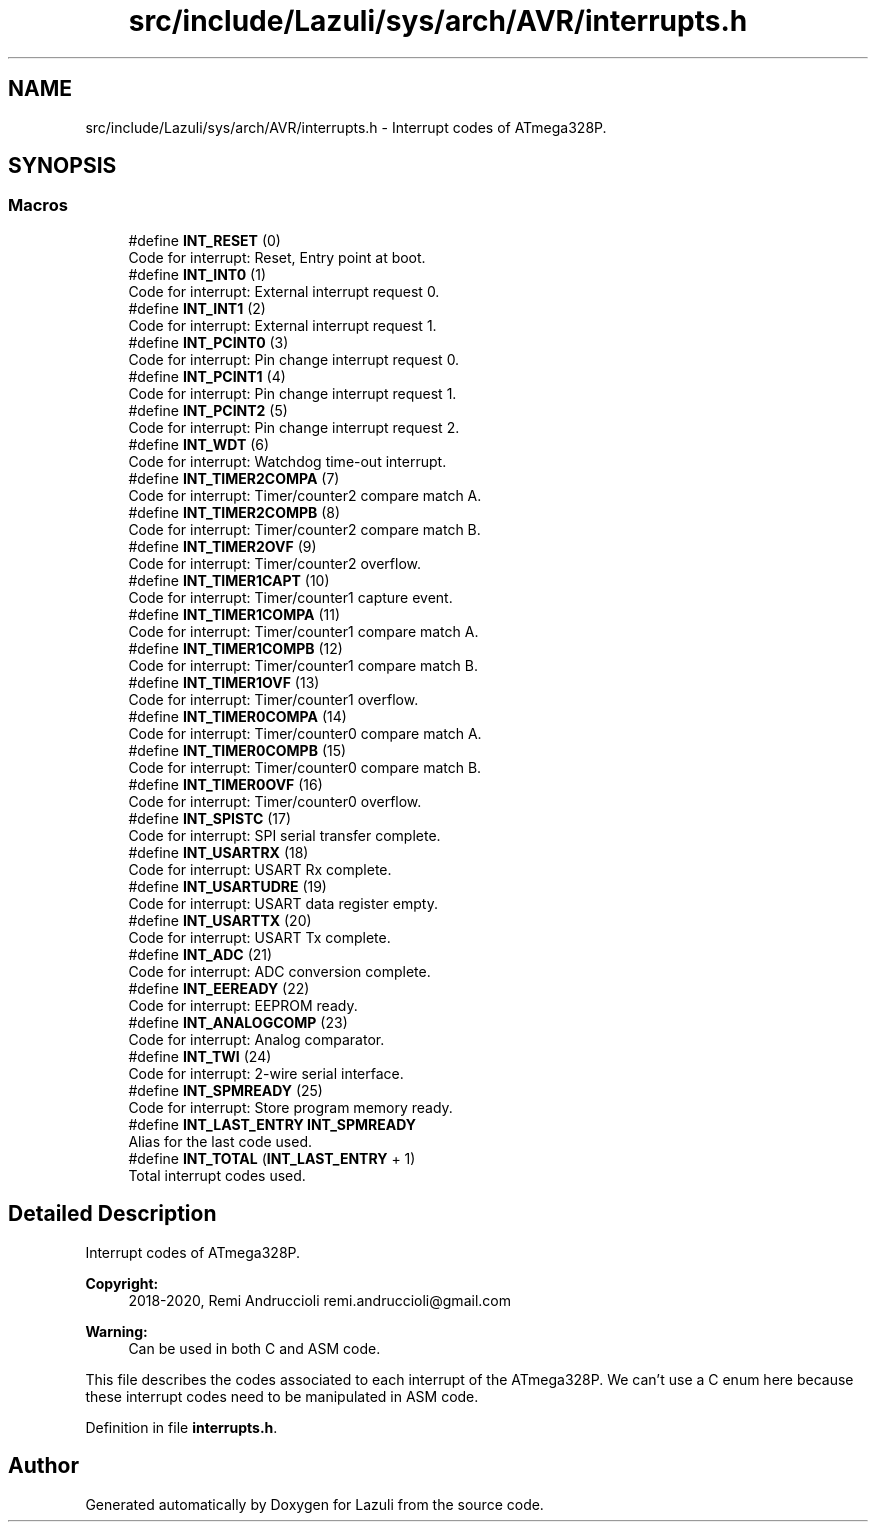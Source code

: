 .TH "src/include/Lazuli/sys/arch/AVR/interrupts.h" 3 "Sun Sep 6 2020" "Lazuli" \" -*- nroff -*-
.ad l
.nh
.SH NAME
src/include/Lazuli/sys/arch/AVR/interrupts.h \- Interrupt codes of ATmega328P\&.  

.SH SYNOPSIS
.br
.PP
.SS "Macros"

.in +1c
.ti -1c
.RI "#define \fBINT_RESET\fP   (0)"
.br
.RI "Code for interrupt: Reset, Entry point at boot\&. "
.ti -1c
.RI "#define \fBINT_INT0\fP   (1)"
.br
.RI "Code for interrupt: External interrupt request 0\&. "
.ti -1c
.RI "#define \fBINT_INT1\fP   (2)"
.br
.RI "Code for interrupt: External interrupt request 1\&. "
.ti -1c
.RI "#define \fBINT_PCINT0\fP   (3)"
.br
.RI "Code for interrupt: Pin change interrupt request 0\&. "
.ti -1c
.RI "#define \fBINT_PCINT1\fP   (4)"
.br
.RI "Code for interrupt: Pin change interrupt request 1\&. "
.ti -1c
.RI "#define \fBINT_PCINT2\fP   (5)"
.br
.RI "Code for interrupt: Pin change interrupt request 2\&. "
.ti -1c
.RI "#define \fBINT_WDT\fP   (6)"
.br
.RI "Code for interrupt: Watchdog time-out interrupt\&. "
.ti -1c
.RI "#define \fBINT_TIMER2COMPA\fP   (7)"
.br
.RI "Code for interrupt: Timer/counter2 compare match A\&. "
.ti -1c
.RI "#define \fBINT_TIMER2COMPB\fP   (8)"
.br
.RI "Code for interrupt: Timer/counter2 compare match B\&. "
.ti -1c
.RI "#define \fBINT_TIMER2OVF\fP   (9)"
.br
.RI "Code for interrupt: Timer/counter2 overflow\&. "
.ti -1c
.RI "#define \fBINT_TIMER1CAPT\fP   (10)"
.br
.RI "Code for interrupt: Timer/counter1 capture event\&. "
.ti -1c
.RI "#define \fBINT_TIMER1COMPA\fP   (11)"
.br
.RI "Code for interrupt: Timer/counter1 compare match A\&. "
.ti -1c
.RI "#define \fBINT_TIMER1COMPB\fP   (12)"
.br
.RI "Code for interrupt: Timer/counter1 compare match B\&. "
.ti -1c
.RI "#define \fBINT_TIMER1OVF\fP   (13)"
.br
.RI "Code for interrupt: Timer/counter1 overflow\&. "
.ti -1c
.RI "#define \fBINT_TIMER0COMPA\fP   (14)"
.br
.RI "Code for interrupt: Timer/counter0 compare match A\&. "
.ti -1c
.RI "#define \fBINT_TIMER0COMPB\fP   (15)"
.br
.RI "Code for interrupt: Timer/counter0 compare match B\&. "
.ti -1c
.RI "#define \fBINT_TIMER0OVF\fP   (16)"
.br
.RI "Code for interrupt: Timer/counter0 overflow\&. "
.ti -1c
.RI "#define \fBINT_SPISTC\fP   (17)"
.br
.RI "Code for interrupt: SPI serial transfer complete\&. "
.ti -1c
.RI "#define \fBINT_USARTRX\fP   (18)"
.br
.RI "Code for interrupt: USART Rx complete\&. "
.ti -1c
.RI "#define \fBINT_USARTUDRE\fP   (19)"
.br
.RI "Code for interrupt: USART data register empty\&. "
.ti -1c
.RI "#define \fBINT_USARTTX\fP   (20)"
.br
.RI "Code for interrupt: USART Tx complete\&. "
.ti -1c
.RI "#define \fBINT_ADC\fP   (21)"
.br
.RI "Code for interrupt: ADC conversion complete\&. "
.ti -1c
.RI "#define \fBINT_EEREADY\fP   (22)"
.br
.RI "Code for interrupt: EEPROM ready\&. "
.ti -1c
.RI "#define \fBINT_ANALOGCOMP\fP   (23)"
.br
.RI "Code for interrupt: Analog comparator\&. "
.ti -1c
.RI "#define \fBINT_TWI\fP   (24)"
.br
.RI "Code for interrupt: 2-wire serial interface\&. "
.ti -1c
.RI "#define \fBINT_SPMREADY\fP   (25)"
.br
.RI "Code for interrupt: Store program memory ready\&. "
.ti -1c
.RI "#define \fBINT_LAST_ENTRY\fP   \fBINT_SPMREADY\fP"
.br
.RI "Alias for the last code used\&. "
.ti -1c
.RI "#define \fBINT_TOTAL\fP   (\fBINT_LAST_ENTRY\fP + 1)"
.br
.RI "Total interrupt codes used\&. "
.in -1c
.SH "Detailed Description"
.PP 
Interrupt codes of ATmega328P\&. 


.PP
\fBCopyright:\fP
.RS 4
2018-2020, Remi Andruccioli remi.andruccioli@gmail.com 
.RE
.PP
\fBWarning:\fP
.RS 4
Can be used in both C and ASM code\&.
.RE
.PP
This file describes the codes associated to each interrupt of the ATmega328P\&. We can't use a C enum here because these interrupt codes need to be manipulated in ASM code\&. 
.PP
Definition in file \fBinterrupts\&.h\fP\&.
.SH "Author"
.PP 
Generated automatically by Doxygen for Lazuli from the source code\&.
